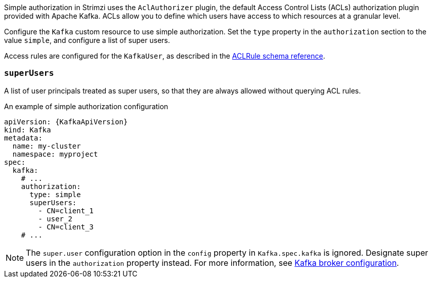 Simple authorization in Strimzi uses the `AclAuthorizer` plugin, the default Access Control Lists (ACLs) authorization plugin provided with Apache Kafka.
ACLs allow you to define which users have access to which resources at a granular level.

Configure the `Kafka` custom resource to use simple authorization.
Set the `type` property in the `authorization` section to the value `simple`,
and configure a list of super users.

Access rules are configured for the `KafkaUser`, as described in the xref:type-AclRule-reference[ACLRule schema reference].

[id='property-simple-authorization-superusers-{context}']
=== `superUsers`
A list of user principals treated as super users, so that they are always allowed without querying ACL rules.

.An example of simple authorization configuration
[source,yaml,subs="attributes+"]
----
apiVersion: {KafkaApiVersion}
kind: Kafka
metadata:
  name: my-cluster
  namespace: myproject
spec:
  kafka:
    # ...
    authorization:
      type: simple
      superUsers:
        - CN=client_1
        - user_2
        - CN=client_3
    # ...
----

NOTE: The `super.user` configuration option in the `config` property in `Kafka.spec.kafka` is ignored.
Designate super users in the `authorization` property instead.
For more information, see xref:type-KafkaClusterSpec-reference[Kafka broker configuration].
